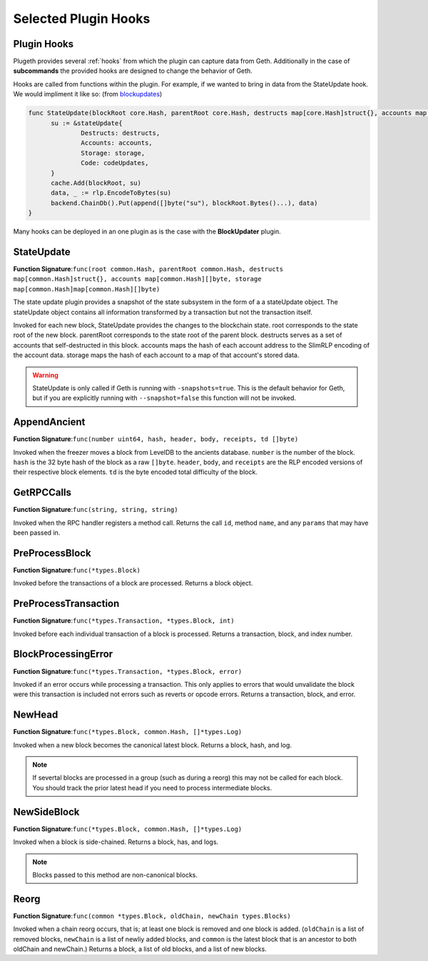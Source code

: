 .. _hooks:

=====================
Selected Plugin Hooks
=====================

Plugin Hooks
************

Plugeth provides several :ref:`hooks` from which the plugin can capture data from Geth. Additionally in the case of **subcommands** the provided hooks are designed to change the behavior of Geth.  

Hooks are called from functions within the plugin. For example, if we wanted to bring in data from the StateUpdate hook. We would impliment it like so:
(from `blockupdates`_)

.. code-block:: Go

   func StateUpdate(blockRoot core.Hash, parentRoot core.Hash, destructs map[core.Hash]struct{}, accounts map[core.Hash][]byte, storage map[core.Hash]map[core.Hash][]byte, codeUpdates map[core.Hash][]byte) {
         su := &stateUpdate{
                 Destructs: destructs,
                 Accounts: accounts,
                 Storage: storage,
                 Code: codeUpdates,
         }
         cache.Add(blockRoot, su)
         data, _ := rlp.EncodeToBytes(su)
         backend.ChainDb().Put(append([]byte("su"), blockRoot.Bytes()...), data)
   }

Many hooks can be deployed in an one plugin as is the case with the **BlockUpdater** plugin. 

.. contents:: :local:



StateUpdate 
***********

**Function Signature**:``func(root common.Hash, parentRoot common.Hash, destructs map[common.Hash]struct{}, accounts map[common.Hash][]byte, storage map[common.Hash]map[common.Hash][]byte)``

The state update plugin provides a snapshot of the state subsystem in the form of a a stateUpdate object. The stateUpdate object contains all information transformed by a transaction but not the transaction itself. 

Invoked for each new block, StateUpdate provides the changes to the blockchain state. root corresponds to the state root of the new block. parentRoot corresponds to the state root of the parent block. destructs serves as a set of accounts that self-destructed in this block. accounts maps the hash of each account address to the SlimRLP encoding of the account data. storage maps the hash of each account to a map of that account's stored data.

.. warning:: StateUpdate is only called if Geth is running with 
             ``-snapshots=true``. This is the default behavior for Geth, but if you are explicitly running with ``--snapshot=false`` this function will not be invoked. 
			

AppendAncient
*************

**Function Signature**:``func(number uint64, hash, header, body, receipts, td []byte)``

Invoked when the freezer moves a block from LevelDB to the ancients database. ``number`` is the number of the block. ``hash`` is the 32 byte hash of the block as a raw ``[]byte``. ``header``, ``body``, and ``receipts`` are the RLP encoded versions of their respective block elements. ``td`` is the byte encoded total difficulty of the block.

GetRPCCalls
***********

**Function Signature**:``func(string, string, string)``

Invoked when the RPC handler registers a method call. Returns the call ``id``, method ``name``, and any ``params`` that may have been passed in. 

.. todo:: missing a couple of hooks

PreProcessBlock
***************

**Function Signature**:``func(*types.Block)``

Invoked before the transactions of a block are processed. Returns a block object.

PreProcessTransaction
*********************

**Function Signature**:``func(*types.Transaction, *types.Block, int)``

Invoked before each individual transaction of a block is processed. Returns a transaction, block, and index number.

BlockProcessingError
********************

**Function Signature**:``func(*types.Transaction, *types.Block, error)``

Invoked if an error occurs while processing a transaction. This only applies to errors that would unvalidate the block were this transaction is included not errors such as reverts or opcode errors. Returns a transaction, block, and error. 

NewHead
*******

**Function Signature**:``func(*types.Block, common.Hash, []*types.Log)``

Invoked when a new block becomes the canonical latest block. Returns a block, hash, and log. 

.. note:: If severtal blocks are processed in a group (such as 
		  during a reorg) this may not be called for each block. You should track the prior latest head if you need to process intermediate blocks. 

NewSideBlock
************

**Function Signature**:``func(*types.Block, common.Hash, []*types.Log)``

Invoked when a block is side-chained. Returns a block, has, and logs.

.. note:: Blocks passed to this method are non-canonical blocks.


Reorg
*****

**Function Signature**:``func(common *types.Block, oldChain, newChain types.Blocks)``

Invoked when a chain reorg occurs, that is; at least one block is removed and one block is added. (``oldChain`` is a list of removed blocks, ``newChain`` is a list of newliy added blocks, and ``common`` is the latest block that is an ancestor to both oldChain and newChain.) Returns a block, a list of old blocks, and a list of new blocks.  
 




.. _blockupdates: https://github.com/openrelayxyz/plugeth-plugins/tree/master/packages/blockupdates
.. _StateUpdate: https://github.com/openrelayxyz/plugeth/blob/develop/core/state/plugin_hooks.go
.. _Invocation: https://github.com/openrelayxyz/plugeth/blob/develop/core/state/statedb.go#L955
.. _AppendAncient: https://github.com/openrelayxyz/plugeth/blob/develop/core/rawdb/plugin_hooks.go
.. _GetRPCCalls: https://github.com/openrelayxyz/plugeth/blob/develop/rpc/plugin_hooks.go
.. _NewHead: https://github.com/openrelayxyz/plugeth/blob/develop/core/plugin_hooks.go#L108
